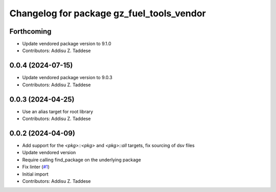 ^^^^^^^^^^^^^^^^^^^^^^^^^^^^^^^^^^^^^^^^^^
Changelog for package gz_fuel_tools_vendor
^^^^^^^^^^^^^^^^^^^^^^^^^^^^^^^^^^^^^^^^^^

Forthcoming
-----------
* Update vendored package version to 9.1.0
* Contributors: Addisu Z. Taddese

0.0.4 (2024-07-15)
------------------
* Update vendored package version to 9.0.3
* Contributors: Addisu Z. Taddese

0.0.3 (2024-04-25)
------------------
* Use an alias target for root library
* Contributors: Addisu Z. Taddese

0.0.2 (2024-04-09)
------------------
* Add support for the `<pkg>::<pkg>` and `<pkg>::all` targets, fix sourcing of dsv files
* Update vendored version
* Require calling find_package on the underlying package
* Fix linter (`#1 <https://github.com/gazebo-release/gz_fuel_tools_vendor/issues/1>`_)
* Initial import
* Contributors: Addisu Z. Taddese
